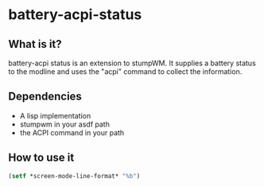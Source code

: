 * battery-acpi-status
** What is it?
battery-acpi status is an extension to stumpWM. It supplies a battery
status to the modline and uses the "acpi" command to collect the
information.
** Dependencies
- A lisp implementation
- stumpwm in your asdf path
- the ACPI command in your path
** How to use it
#+BEGIN_SRC lisp
(setf *screen-mode-line-format* "%b")
#+END_SRC
